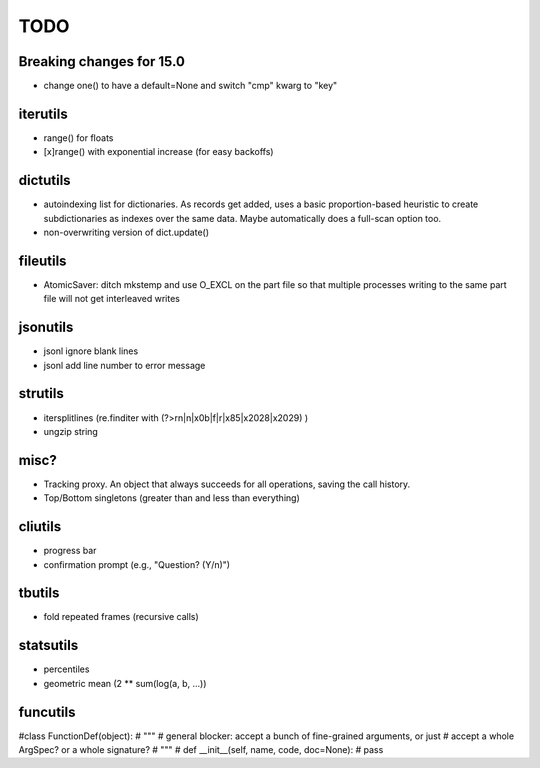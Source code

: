 TODO
====

Breaking changes for 15.0
-------------------------

* change one() to have a default=None and switch "cmp" kwarg to "key"


iterutils
---------

- range() for floats
- [x]range() with exponential increase (for easy backoffs)

dictutils
---------

- autoindexing list for dictionaries. As records get added, uses a
  basic proportion-based heuristic to create subdictionaries as
  indexes over the same data. Maybe automatically does a full-scan
  option too.
- non-overwriting version of dict.update()

fileutils
---------

* AtomicSaver: ditch mkstemp and use O_EXCL on the part file so that
  multiple processes writing to the same part file will not get
  interleaved writes

jsonutils
---------

* jsonl ignore blank lines
* jsonl add line number to error message

strutils
--------

* itersplitlines (re.finditer with (?>\r\n|\n|\x0b|\f|\r|\x85|\x2028|\x2029) )
* ungzip string

misc?
-----

- Tracking proxy. An object that always succeeds for all operations, saving the call history.
- Top/Bottom singletons (greater than and less than everything)


cliutils
--------

- progress bar
- confirmation prompt (e.g., "Question? (Y/n)")

tbutils
-------

- fold repeated frames (recursive calls)

statsutils
----------

- percentiles
- geometric mean (2 ** sum(log(a, b, ...))

funcutils
---------

#class FunctionDef(object):
#    """
#    general blocker: accept a bunch of fine-grained arguments, or just
#    accept a whole ArgSpec? or a whole signature?
#    """
#    def __init__(self, name, code, doc=None):
#        pass
